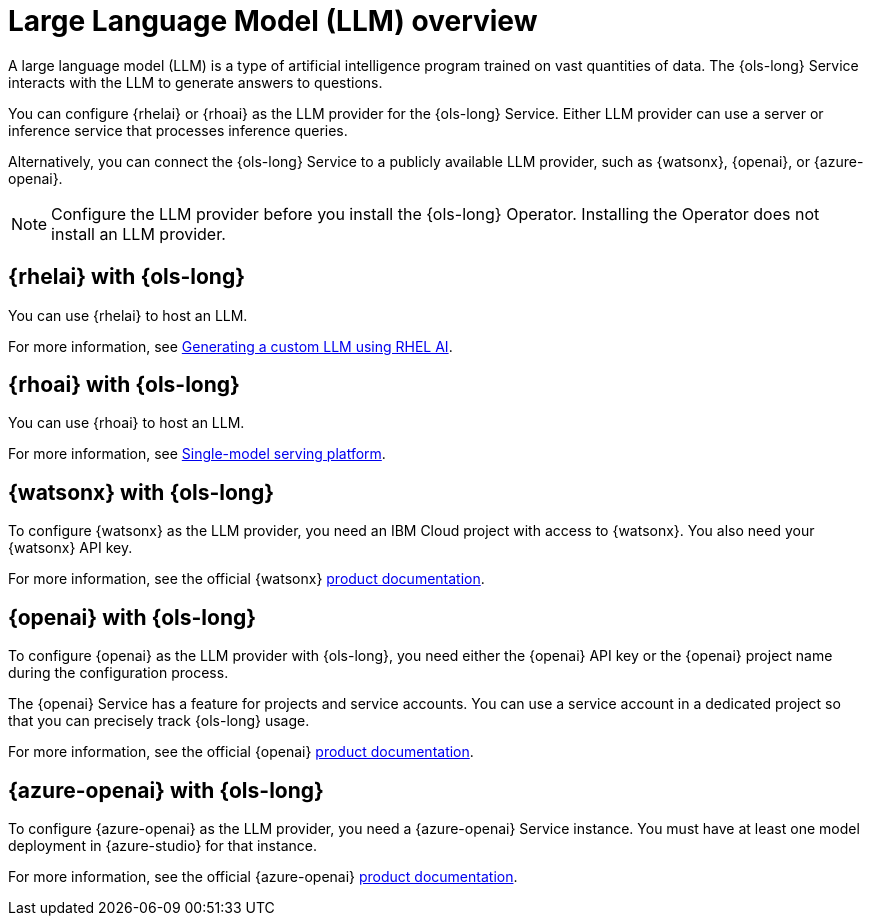 // Module included in the following assemblies:
// * lightspeed-docs-main/install/ols-installing-openshift-lightspeed.adoc

:_mod-docs-content-type: CONCEPT
[id="ols-large-language-model-overview_{context}"]

= Large Language Model (LLM) overview

A large language model (LLM) is a type of artificial intelligence program trained on vast quantities of data. The {ols-long} Service interacts with the LLM to generate answers to questions. 

You can configure {rhelai} or {rhoai} as the LLM provider for the {ols-long} Service. Either LLM provider can use a server or inference service that processes inference queries. 

Alternatively, you can connect the {ols-long} Service to a publicly available LLM provider, such as {watsonx}, {openai}, or {azure-openai}.

[NOTE]
====
Configure the LLM provider before you install the {ols-long} Operator. Installing the Operator does not install an LLM provider.
====

[id="rhelai-with-ols_{context}"]
== {rhelai} with {ols-long}

You can use {rhelai} to host an LLM. 

For more information, see link:https://docs.redhat.com/en/documentation/red_hat_enterprise_linux_ai/1.4/html/generating_a_custom_llm_using_rhel_ai/index[Generating a custom LLM using RHEL AI].

[id="rhoai-with-ols_{context}"]
== {rhoai} with {ols-long}

You can use {rhoai} to host an LLM. 

For more information, see link:https://docs.redhat.com/en/documentation/red_hat_openshift_ai_cloud_service/1/html/serving_models/about-model-serving_about-model-serving#single_model_serving_platform[Single-model serving platform].

[id="watsnx-with-ols_{context}"]
== {watsonx} with {ols-long}

To configure {watsonx} as the LLM provider, you need an IBM Cloud project with access to {watsonx}. You also need your {watsonx} API key.

For more information, see the official {watsonx} link:https://dataplatform.cloud.ibm.com/docs/content/wsj/getting-started/welcome-main.html?context=wx&audience=wdp[product documentation].

[id="openai-with-ols_{context}"]
== {openai} with {ols-long}

To configure {openai} as the LLM provider with {ols-long}, you need either the {openai} API key or the {openai} project name during the configuration process.

The {openai} Service has a feature for projects and service accounts. You can use a service account in a dedicated project so that you can precisely track {ols-long} usage.

For more information, see the official {openai} link:https://platform.openai.com/docs/overview[product documentation].

[id="azure-openai-with-ols_{context}"]
== {azure-openai} with {ols-long}

To configure {azure-openai} as the LLM provider, you need a {azure-openai} Service instance. You must have at least one model deployment in {azure-studio} for that instance.

For more information, see the official {azure-openai} link:https://learn.microsoft.com/en-us/azure/ai-services/openai/[product documentation].
